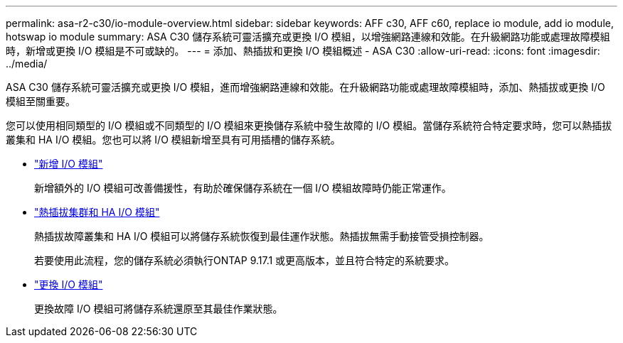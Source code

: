 ---
permalink: asa-r2-c30/io-module-overview.html 
sidebar: sidebar 
keywords: AFF c30, AFF c60, replace io module, add io module, hotswap io module 
summary: ASA C30 儲存系統可靈活擴充或更換 I/O 模組，以增強網路連線和效能。在升級網路功能或處理故障模組時，新增或更換 I/O 模組是不可或缺的。 
---
= 添加、熱插拔和更換 I/O 模組概述 - ASA C30
:allow-uri-read: 
:icons: font
:imagesdir: ../media/


[role="lead"]
ASA C30 儲存系統可靈活擴充或更換 I/O 模組，進而增強網路連線和效能。在升級網路功能或處理故障模組時，添加、熱插拔或更換 I/O 模組至關重要。

您可以使用相同類型的 I/O 模組或不同類型的 I/O 模組來更換儲存系統中發生故障的 I/O 模組。當儲存系統符合特定要求時，您可以熱插拔叢集和 HA I/O 模組。您也可以將 I/O 模組新增至具有可用插槽的儲存系統。

* link:io-module-add.html["新增 I/O 模組"]
+
新增額外的 I/O 模組可改善備援性，有助於確保儲存系統在一個 I/O 模組故障時仍能正常運作。

* link:io-module-hotswap-ha-slot4.html["熱插拔集群和 HA I/O 模組"]
+
熱插拔故障叢集和 HA I/O 模組可以將儲存系統恢復到最佳運作狀態。熱插拔無需手動接管受損控制器。

+
若要使用此流程，您的儲存系統必須執行ONTAP 9.17.1 或更高版本，並且符合特定的系統要求。

* link:io-module-replace.html["更換 I/O 模組"]
+
更換故障 I/O 模組可將儲存系統還原至其最佳作業狀態。


